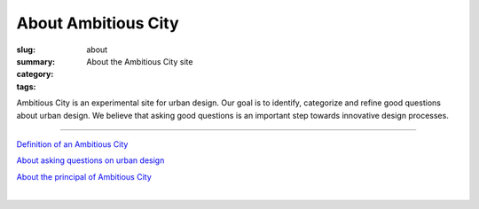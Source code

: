 About Ambitious City
==================================================

:slug: about
:summary: About the Ambitious City site
:category: 
:tags: 


Ambitious City is an experimental site for urban design. Our goal is to identify, categorize and refine good questions about urban design. We believe that asking good questions is an important step towards innovative design processes.

------


`Definition of an Ambitious City <{filename} about-cities/ac-definition.rst>`_

`About asking questions on urban design <{filename} about-questions/about-questions.rst>`_

`About the principal of Ambitious City <{filename} about-mc/about-mc.rst>`_

.. `FAQ <{filename} faq.rst>`_

.. `Test box <{filename} testBox.rst>`_

|

.. .. figure:: /images/overall-process-1.svg
.. 	:alt: overall process
.. 	:figwidth: 100%
.. 	:width: 200px

.. 	The stuff discussed within Ambitious City.
